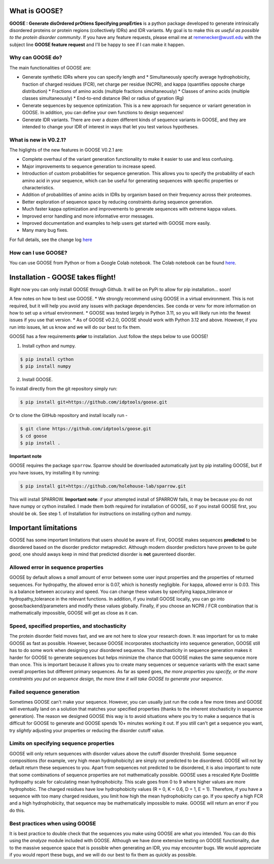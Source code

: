 What is GOOSE?
===============
**GOOSE : Generate disOrdered prOtiens Specifying propErties** is a python package developed to generate intrinsically disordered proteins or protein regions (collectively IDRs) and IDR variants. My goal is to make this *as useful as possible to the protein disorder community*. If you have any feature requests, please email me at remenecker@wustl.edu with the subject line **GOOSE feature request** and I'll be happy to see if I can make it happen. 

Why can GOOSE do?
--------------------
The main functionalities of GOOSE are:

* Generate synthetic IDRs where you can specify length and
  * Simultaneously specify average hydrophobicity, fraction of charged residues (FCR), net charge per residue (NCPR), and kappa (quantifies opposite charge distribution)  
  * Fractions of amino acids (multiple fractions simultaneously)  
  * Classes of amino acids (multiple classes simultaneously)  
  * End-to-end distance (Re) or radius of gyration (Rg)  
* Generate sequences by sequence optimization. This is a new approach for sequence  or variant generation in GOOSE. In addition, you can define your own functions to design sequences!
* Generate IDR variants. There are over a dozen different kinds of sequence variants in GOOSE, and they are intended to change your IDR of interest in ways that let you test various hypotheses.  

What is new in V0.2.1?
-----------------------
The higlights of the new features in GOOSE V0.2.1 are:

* Complete overhaul of the variant generation functionality to make it easier to use and less confusing.
* Major improvements to sequence generation to increase speed. 
* Introduction of custom probabilities for sequence generation. This allows you to specify the probability of each amino acid in your sequence, which can be useful for generating sequences with specific properties or characteristics.
* Addition of probabilities of amino acids in IDRs by organism based on their frequency across their proteomes. 
* Better exploration of sequence space by reducing constraints during sequence generation.
* Much faster kappa optimization and improvements to generate sequences with extreme kappa values.
* Improved error handling and more informative error messages.
* Improved documentation and examples to help users get started with GOOSE more easily.
* Many many bug fixes. 


For full details, see the change log `here <https://github.com/idptools/goose>`_ 

How can I use GOOSE?
--------------------
You can use GOOSE from Python or from a Google Colab notebook. The Colab notebook can be found `here <https://colab.research.google.com/drive/1U9B-TfoNEZbbjhPUG5lrMPS0JL0nDB3o?usp=sharing>`_.

Installation - GOOSE takes flight!
===================================
Right now you can only install GOOSE through Github. It will be on PyPi to allow for pip installation... soon!  

A few notes on how to best use GOOSE.
* We strongly recommend using GOOSE in a virtual environment. This is not required, but it will help you avoid any issues with package dependencies. See conda or venv for more information on how to set up a virtual environment.
* GOOSE was tested largely in Python 3.11, so you will likely run into the fewest issues if you use that version. 
* As of GOOSE v0.2.0, GOOSE should work with Python 3.12 and above. However, if you run into issues, let us know and we will do our best to fix them.


GOOSE has a few requirements **prior** to installation. Just follow the steps below to use GOOSE!  

1. Install cython and numpy.  

.. code-block:: bash

    $ pip install cython
    $ pip install numpy

2. Install GOOSE.  

To install directly from the git repository simply run:

.. code-block:: bash

    $ pip install git+https://github.com/idptools/goose.git

Or to clone the GitHub repository and install locally run - 

.. code-block:: bash

    $ git clone https://github.com/idptools/goose.git
    $ cd goose
    $ pip install .

**Important note**

GOOSE requires the package ``sparrow``. Sparrow should be downloaded automatically just by pip installing GOOSE, but if you have issues, try installing it by running:

.. code-block:: bash

    $ pip install git+https://github.com/holehouse-lab/sparrow.git

This will install SPARROW. **Important note**: if your attempted install of SPARROW fails, it may be because you do not have numpy or cython installed. I made them both required for installation of GOOSE, so if you install GOOSE first, you should be ok. See step 1. of Installation for instructions on installing cython and numpy. 


Important limitations
======================
GOOSE has some important limitations that users should be aware of. First, GOOSE makes sequences **predicted** to be disordered based on the disorder predictor metapredict. Although modern disorder predictors have proven to be *quite good*, one should aways keep in mind that predicted disorder is **not** gaurenteed disorder. 

Allowed error in sequence properties
-------------------------------------
GOOSE by default allows a *small* amount of error between some user input properties and the properties of returned sequences. For hydropathy, the allowed error is 0.07, which is honestly negligible. For kappa, allowed error is 0.03. This is a balance between accuracy and speed. You can change these values by specifying kappa_tolerance or hydropathy_tolerance in the relevant functions. In addition, if you install GOOSE locally, you can go into goose/backend/parameters and modify these values globally. Finally, if you choose an NCPR / FCR combination that is mathematically impossible, GOOSE will get as close as it can.

Speed, specified properties, and stochasticity
-----------------------------------------------
The protein disorder field moves fast, and we are not here to slow your research down. It was important for us to make GOOSE as fast as possible. However, because GOOSE incorporates stochasticity into sequence generation, GOOSE still has to do some work when designing your disordered sequence. The stochasticity in sequence generation makes it harder for GOOSE to generate sequences but helps minimize the chance that GOOSE makes the same sequence more than once. This is important because it allows you to create many sequences or sequence variants with the exact same overall properties but different primary sequences. As far as speed goes, *the more properties you specify, or the more constraints you put on sequence design, the more time it will take GOOSE to generate your sequence*. 

Failed sequence generation
---------------------------
Sometimes GOOSE can't make your sequence. However, you can usually just run the code a few more times and GOOSE will eventually land on a solution that matches your specified properties (thanks to the inherent stochasticity in sequence generation). The reason we designed GOOSE this way is to avoid situations where you try to make a sequence that is difficult for GOOSE to generate and GOOSE spends 10+ minutes working it out. If you still can't get a sequence you want, try *slightly* adjusting your properties or reducing the disorder cutoff value. 

Limits on specifying sequence properties
-----------------------------------------
GOOSE will only return sequences with disorder values above the cutoff disorder threshold. Some sequence compositions (for example, very high mean hydrophobicity) are simply not predicted to be disordered. GOOSE will not by default return these sequences to you. Apart from sequences not predicted to be disordered, it is also important to note that some combinations of sequence properties are not mathematically possible. GOOSE uses a rescaled Kyte Doolittle hydropathy scale for calculating mean hydrophobicity. This scale goes from 0 to 9 where higher values are more hydrophobic. The charged residues have low hydrophobicity values (R = 0, K = 0.6, D = 1, E = 1). Therefore, if you have a sequence with too many charged residues, you limit how high the mean hydrophobicity can go. If you specify a high FCR and a high hydrophobicity, that sequence may be mathematically impossible to make. GOOSE will return an error if you do this. 

Best practices when using GOOSE
--------------------------------
It is best practice to double check that the sequences you make using GOOSE are what you intended. You can do this using the *analyze* module included with GOOSE. Although we have done extensive testing on GOOSE functionality, due to the massive sequence space that is possible when generating an IDR, you may encounter bugs. We would appreciate if you would report these bugs, and we will do our best to fix them as quickly as possible.
